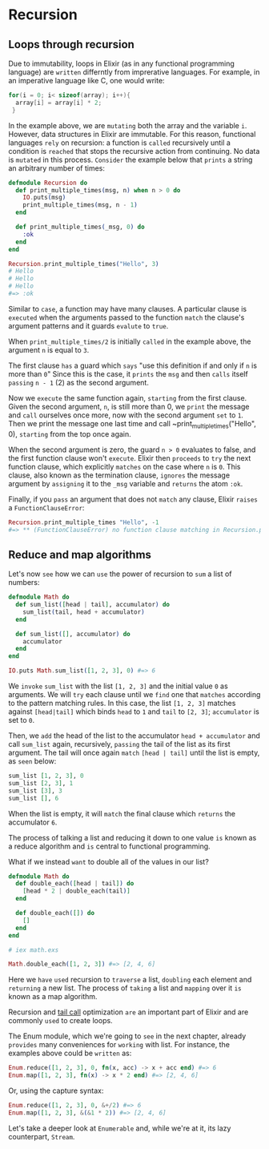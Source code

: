* Recursion
** Loops through recursion
Due to immutability, loops in Elixir (as in any functional programming language) are
=written= differntly from imprerative languages.
For example, in an imperative language like C, one would write:
#+BEGIN_SRC c
for(i = 0; i< sizeof(array); i++){
  array[i] = array[i] * 2;
 }
#+END_SRC

In the example above, we are =mutating= both the array and the variable ~i~.
However, data structures in Elixir are immutable.
For this reason, functional languages =rely= on recursion:
a function is =called= recursively until a condition
is =reached= that stops the recursive action from continuing.
No data is =mutated= in this process.
=Consider= the example below that =prints= a string an arbitrary number of times:
#+BEGIN_SRC elixir
defmodule Recursion do
  def print_multiple_times(msg, n) when n > 0 do
    IO.puts(msg)
    print_multiple_times(msg, n - 1)
  end

  def print_multiple_times(_msg, 0) do
    :ok
  end
end

Recursion.print_multiple_times("Hello", 3)
# Hello
# Hello
# Hello
#=> :ok
#+END_SRC

Similar to ~case~, a function may have many clauses.
A particular clause is =executed= when the arguments passed to the function
=match= the clause's argument patterns and it guards =evalute= to ~true~.

When ~print_multiple_times/2~ is initially =called= in the example above,
the argument ~n~ is equal to ~3~.

The first clause =has= a guard which =says= "use this definition if and only if ~n~ is more than ~0~"
Since this is the case,
it =prints= the ~msg~ and then =calls= itself =passing= ~n - 1~ (2) as the second argument.

Now we =execute= the same function again, =starting= from the first clause.
Given the second argument, ~n~, is still more than 0,
we =print= the message and =call= ourselves once more,
now with the second argument =set= to ~1~.
Then we print the message one last time and call ~print_multiple_times("Hello", 0),
=starting= from the top once again.

When the second argument is zero, the guard ~n > 0~ evaluates to false,
and the first function clause won't =execute=.
Elixir then =proceeds= to =try= the next function clause,
which explicitly =matches= on the case where ~n~ is ~0~.
This clause, also known as the termination clause,
=ignores= the message argument by =assigning= it to the ~_msg~ variable and =returns= the atom ~:ok~.

Finally, if you =pass= an argument that does not =match= any clause,
Elixir =raises= a ~FunctionClauseError~:
#+BEGIN_SRC elixir
Recursion.print_multiple_times "Hello", -1
#=> ** (FunctionClauseError) no function clause matching in Recursion.print_multiple_times/2
#+END_SRC

** Reduce and map algorithms
Let's now =see= how we can =use= the power of recursion to =sum= a list of numbers:
#+BEGIN_SRC elixir
defmodule Math do
  def sum_list([head | tail], accumulator) do
    sum_list(tail, head + accumulator)
  end

  def sum_list([], accumulator) do
    accumulator
  end
end

IO.puts Math.sum_list([1, 2, 3], 0) #=> 6
#+END_SRC

We =invoke= ~sum_list~ with the list ~[1, 2, 3]~ and the initial value ~0~ as arguments.
We will =try= each clause until we =find= one that =matches= according to the pattern matching rules.
In this case, the list ~[1, 2, 3]~ matches against ~[head|tail]~
which binds ~head~ to ~1~ and ~tail~ to ~[2, 3]~; ~accumulator~ is set to ~0~.

Then, we =add= the head of the list to the accumulator ~head + accumulator~ and call ~sum_list~ again,
recursively, =passing= the tail of the list as its first argument.
The tail will once again =match= ~[head | tail]~ until the list is empty, as =seen= below:
#+BEGIN_SRC elixir
sum_list [1, 2, 3], 0
sum_list [2, 3], 1
sum_list [3], 3
sum_list [], 6
#+END_SRC

When the list is empty, it will =match= the final clause which =returns= the accumulator ~6~.

The process of talking a list and reducing it down to one value =is= known as a reduce algorithm
and =is= central to functional programming.

What if we instead =want= to double all of the values in our list?
#+BEGIN_SRC elixir
defmodule Math do
  def double_each([head | tail]) do
    [head * 2 | double_each(tail)]
  end

  def double_each([]) do
    []
  end
end

# iex math.exs

Math.double_each([1, 2, 3]) #=> [2, 4, 6]
#+END_SRC

Here we =have= =used= recursion to =traverse= a list, =doubling= each element and =returning= a new list.
The process of =taking= a list and =mapping= over it =is= known as a map algorithm.

Recursion and [[https://en.wikipedia.org/wiki/Tail_call][tail call]] optimization =are= an important part of Elixir
and are commonly =used= to create loops.

The Enum module, which we're going to =see= in the next chapter,
already =provides= many conveniences for =working= with list.
For instance, the examples above could be =written= as:
#+BEGIN_SRC elixir
Enum.reduce([1, 2, 3], 0, fn(x, acc) -> x + acc end) #=> 6
Enum.map([1, 2, 3], fn(x) -> x * 2 end) #=> [2, 4, 6]
#+END_SRC

Or, using the capture syntax:
#+BEGIN_SRC elixir
Enum.reduce([1, 2, 3], 0, &+/2) #=> 6
Enum.map([1, 2, 3], &(&1 * 2)) #=> [2, 4, 6]
#+END_SRC

Let's take a deeper look at ~Enumerable~ and, while we're at it,
its lazy counterpart, ~Stream~.
